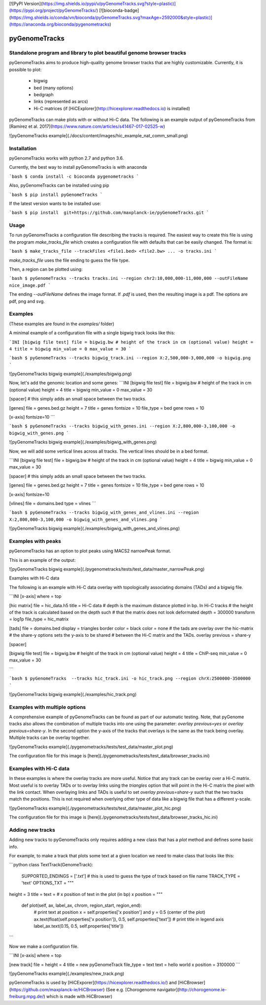 [![PyPI Version](https://img.shields.io/pypi/v/pyGenomeTracks.svg?style=plastic)](https://pypi.org/project/pyGenomeTracks/) [![bioconda-badge](https://img.shields.io/conda/vn/bioconda/pyGenomeTracks.svg?maxAge=2592000&style=plastic)](https://anaconda.org/bioconda/pygenometracks)

pyGenomeTracks
==============

Standalone program and library to plot beautiful genome browser tracks
----------------------------------------------------------------------

pyGenomeTracks aims to produce high-quality genome browser tracks that
are highly customizable. Currently, it is possible to plot:

 * bigwig 
 * bed (many options)
 * bedgraph
 * links (represented as arcs) 
 * Hi-C matrices (if [HiCExplorer](http://hicexplorer.readthedocs.io) is installed)

pyGenomeTracks can make plots with or without Hi-C data. The following is an example output of pyGenomeTracks from [Ramírez et al. 2017](https://www.nature.com/articles/s41467-017-02525-w)

![pyGenomeTracks example](./docs/content/images/hic_example_nat_comm_small.png)


Installation
------------
pyGenomeTracks works with python 2.7 and python 3.6.

Currently, the best way to install pyGenomeTracks is with anaconda

```bash
$ conda install -c bioconda pygenometracks 
```

Also, pyGenomeTracks can be installed using pip

```bash
$ pip install pyGenomeTracks
```

If the latest version wants to be installed use:

```bash
$ pip install  git+https://github.com/maxplanck-ie/pyGenomeTracks.git
```


Usage
-----
To run pyGenomeTracks a configuration file describing the tracks is required. The easiest way to create this file is using the program `make_tracks_file` which creates a configuration file with 
defaults that can be easily changed. The format is:

```bash
$ make_tracks_file --trackFiles <file1.bed> <file2.bw> ... -o tracks.ini
```

`make_tracks_file` uses the file ending to guess the file type. 

Then, a region can be plotted using:

```bash
$ pyGenomeTracks --tracks tracks.ini --region chr2:10,000,000-11,000,000 --outFileName nice_image.pdf
```

The ending `--outFileName` defines the image format. If `.pdf` is used, then the resulting image is a pdf. The options are pdf, png and svg. 

Examples
--------

(These examples are found in the `examples/` folder)

A minimal example of a configuration file with a single bigwig track looks like this:

```INI
[bigwig file test]
file = bigwig.bw
# height of the track in cm (optional value)
height = 4
title = bigwig
min_value = 0
max_value = 30
```


```bash
$ pyGenomeTracks --tracks bigwig_track.ini --region X:2,500,000-3,000,000 -o bigwig.png
```

![pyGenomeTracks bigwig example](./examples/bigwig.png)


Now, let's add the genomic location and some genes:
```INI
[bigwig file test]
file = bigwig.bw
# height of the track in cm (optional value)
height = 4
title = bigwig
min_value = 0
max_value = 30

[spacer]
# this simply adds an small space between the two tracks.

[genes]
file = genes.bed.gz
height = 7
title = genes
fontsize = 10
file_type = bed
gene rows = 10

[x-axis]
fontsize=10
```

```bash
$ pyGenomeTracks --tracks bigwig_with_genes.ini --region X:2,800,000-3,100,000 -o bigwig_with_genes.png
```

![pyGenomeTracks bigwig example](./examples/bigwig_with_genes.png)

Now, we will add some vertical lines across all tracks. The vertical lines should be in a bed format.

```INI
[bigwig file test]
file = bigwig.bw
# height of the track in cm (optional value)
height = 4
title = bigwig
min_value = 0
max_value = 30

[spacer]
# this simply adds an small space between the two tracks.

[genes]
file = genes.bed.gz
height = 7
title = genes
fontsize = 10
file_type = bed
gene rows = 10

[x-axis]
fontsize=10

[vlines]
file = domains.bed
type = vlines
```


```bash
$ pyGenomeTracks --tracks bigwig_with_genes_and_vlines.ini --region X:2,800,000-3,100,000 -o bigwig_with_genes_and_vlines.png
```


![pyGenomeTracks bigwig example](./examples/bigwig_with_genes_and_vlines.png)

Examples with peaks
-------------------

pyGenomeTracks has an option to plot peaks using MACS2 narrowPeak format.

This is an example of the output:

![pyGenomeTracks bigwig example](./pygenometracks/tests/test_data/master_narrowPeak.png)

Examples with Hi-C data

The following is an example with Hi-C data overlay with topologically associating domains (TADs) and a bigwig file.

```INI
[x-axis]
where = top

[hic matrix]
file = hic_data.h5
title = Hi-C data
# depth is the maximum distance plotted in bp. In Hi-C tracks
# the height of the track is calculated based on the depth such
# that the matrix does not look deformated
depth = 300000
transform = log1p
file_type = hic_matrix

[tads]
file = domains.bed
display = triangles
border color = black
color = none
# the tads are overlay over the hic-matrix
# the share-y options sets the y-axis to be shared
# between the Hi-C matrix and the TADs. 
overlay previous = share-y

[spacer]

[bigwig file test]
file = bigwig.bw
# height of the track in cm (optional value)
height = 4
title = ChIP-seq
min_value = 0
max_value = 30

```

```bash
$ pyGenomeTracks  --tracks hic_track.ini -o hic_track.png --region chrX:2500000-3500000
```

![pyGenomeTracks bigwig example](./examples/hic_track.png)


Examples with multiple options
------------------------------

A comprehensive example of pyGenomeTracks can be found as part of our automatic testing.
Note, that pyGenome tracks also allows the combination of multiple tracks into one using the parameter: `overlay previous=yes` or `overlay previous=share-y`.
In the second option the y-axis of the tracks that overlays is the same as the track being overlay. Multiple tracks can be overlay together.

![pyGenomeTracks example](./pygenometracks/tests/test_data/master_plot.png)

The configuration file for this image is [here](./pygenometracks/tests/test_data/browser_tracks.ini)


Examples with Hi-C data
-----------------------

In these examples is where the overlay tracks are more useful. Notice that any track can be overlay over a Hi-C matrix. Most useful is to overlay TADs or to overlay links using the `triangles` option 
that will point in the Hi-C matrix the pixel with the link contact. When overlaying links and TADs is useful to set `overlay previous=share-y` such that the two tracks match the positions. This is not
required when overlying other type of data like a bigwig file that has a different y-scale.

![pyGenomeTracks example](./pygenometracks/tests/test_data/master_plot_hic.png)

The configuration file for this image is [here](./pygenometracks/tests/test_data/browser_tracks_hic.ini)


Adding new tracks
-----------------
Adding new tracks to pyGenomeTracks only requires adding a new class that has a `plot` method and defines some basic info.

For example, to make a track that plots some text at a given location we need to make class that looks like this:

```python
class TextTrack(GenomeTrack):
    SUPPORTED_ENDINGS = ['.txt']  # this is used to guess the type of track based on file name
    TRACK_TYPE = 'text'
    OPTIONS_TXT = """
height = 3
title = 
text = 
# x position of text in the plot (in bp) 
x position = 
"""
    def plot(self, ax, label_ax, chrom, region_start, region_end):
        # print text at position x = self.properties['x position'] and y = 0.5 (center of the plot)
        ax.text(float(self.properties['x position']), 0.5, self.properties['text'])
        # print title in legend axis
        label_ax.text(0.15, 0.5, self.properties['title'])

```


Now we make a configuration file.

```INI
[x-axis]
where = top

[new track]
file = 
height = 4
title = new pyGenomeTrack
file_type = text
text = hello world
x position = 3100000
```

![pyGenomeTracks example](./examples/new_track.png)


pyGenomeTracks is used by [HiCExporer](https://hicexplorer.readthedocs.io/) and [HiCBrowser](https://github.com/maxplanck-ie/HiCBrowser) (See e.g. [Chorogenome navigator](http://chorogenome.ie-freiburg.mpg.de/) which is made with HiCBrowser)


